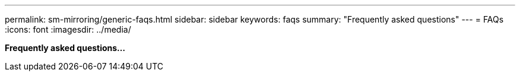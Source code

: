 ---
permalink: sm-mirroring/generic-faqs.html
sidebar: sidebar
keywords: faqs
summary: "Frequently asked questions"
---
= FAQs
:icons: font
:imagesdir: ../media/

*Frequently asked questions...*
